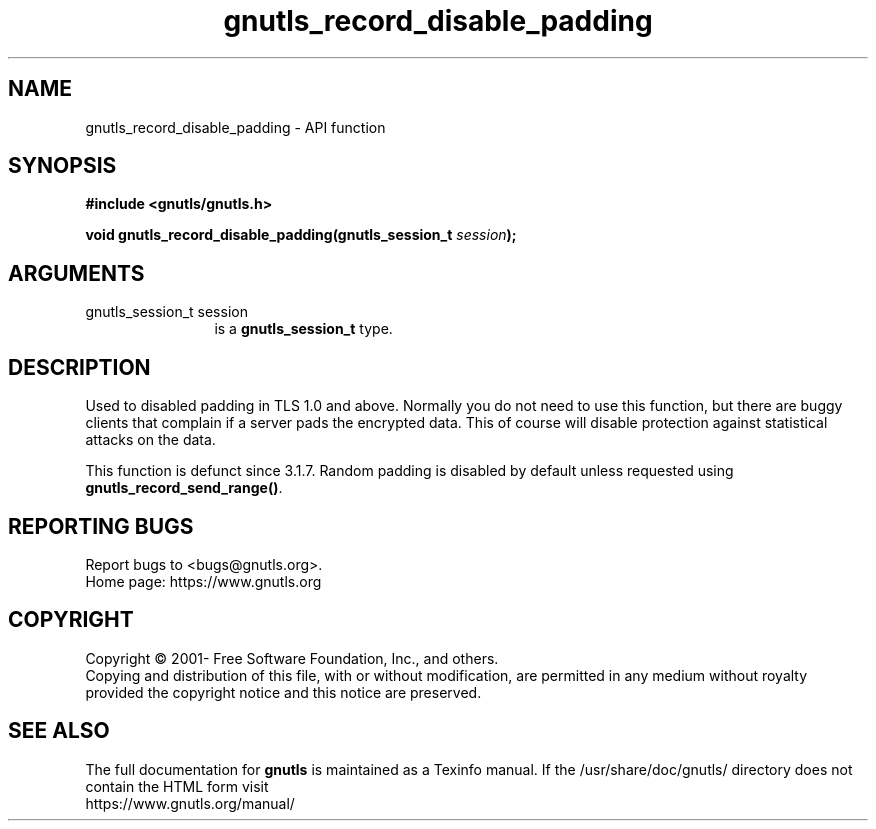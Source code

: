 .\" DO NOT MODIFY THIS FILE!  It was generated by gdoc.
.TH "gnutls_record_disable_padding" 3 "3.7.8" "gnutls" "gnutls"
.SH NAME
gnutls_record_disable_padding \- API function
.SH SYNOPSIS
.B #include <gnutls/gnutls.h>
.sp
.BI "void gnutls_record_disable_padding(gnutls_session_t " session ");"
.SH ARGUMENTS
.IP "gnutls_session_t session" 12
is a \fBgnutls_session_t\fP type.
.SH "DESCRIPTION"
Used to disabled padding in TLS 1.0 and above.  Normally you do not
need to use this function, but there are buggy clients that
complain if a server pads the encrypted data.  This of course will
disable protection against statistical attacks on the data.

This function is defunct since 3.1.7. Random padding is disabled
by default unless requested using \fBgnutls_record_send_range()\fP.
.SH "REPORTING BUGS"
Report bugs to <bugs@gnutls.org>.
.br
Home page: https://www.gnutls.org

.SH COPYRIGHT
Copyright \(co 2001- Free Software Foundation, Inc., and others.
.br
Copying and distribution of this file, with or without modification,
are permitted in any medium without royalty provided the copyright
notice and this notice are preserved.
.SH "SEE ALSO"
The full documentation for
.B gnutls
is maintained as a Texinfo manual.
If the /usr/share/doc/gnutls/
directory does not contain the HTML form visit
.B
.IP https://www.gnutls.org/manual/
.PP

